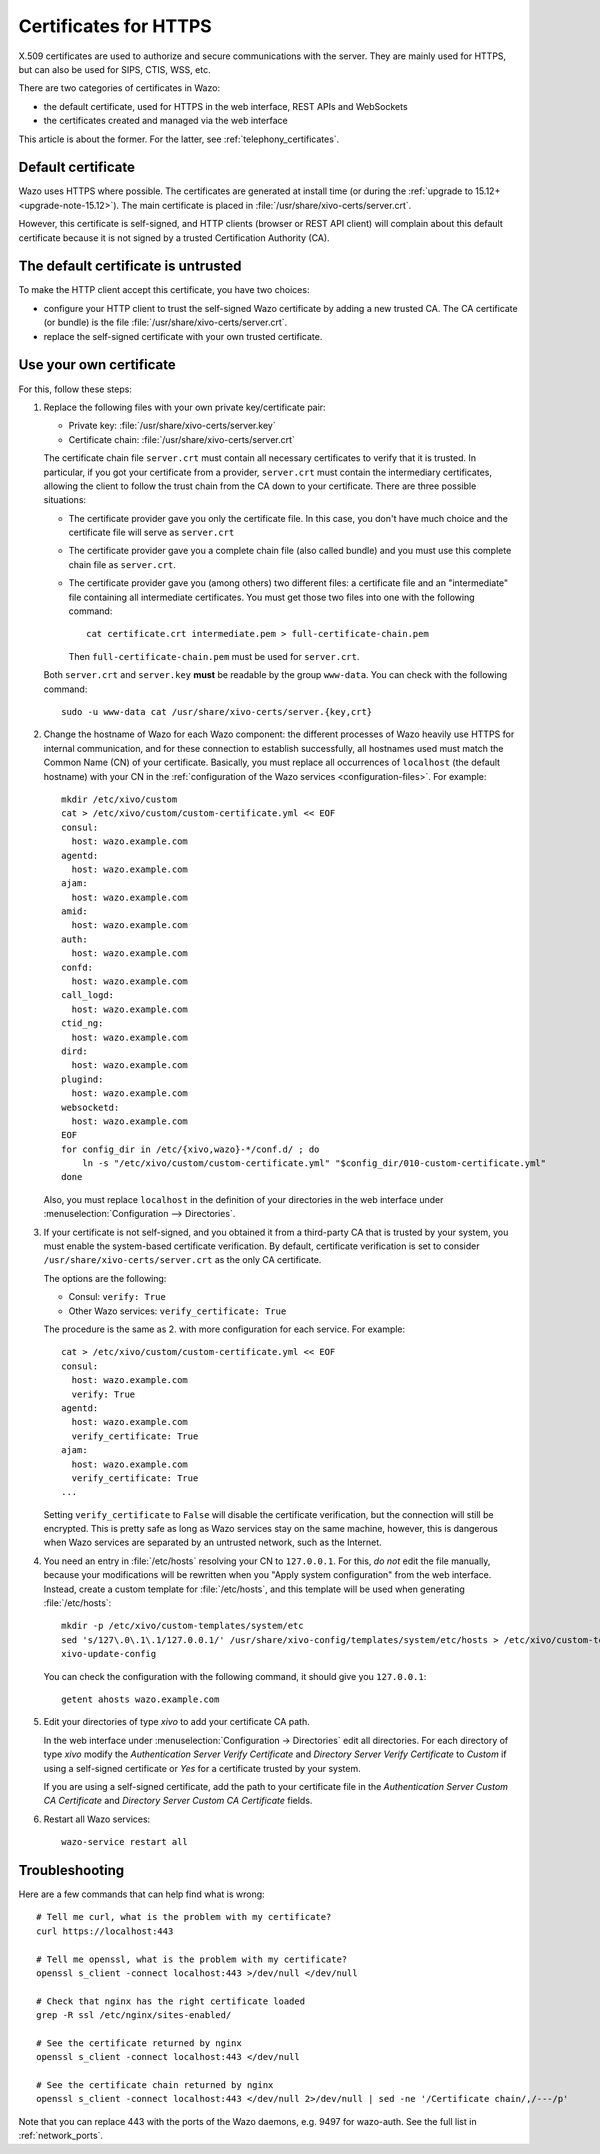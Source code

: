 .. _https_certificate:

**********************
Certificates for HTTPS
**********************

X.509 certificates are used to authorize and secure communications with the server. They are mainly
used for HTTPS, but can also be used for SIPS, CTIS, WSS, etc.

There are two categories of certificates in Wazo:

* the default certificate, used for HTTPS in the web interface, REST APIs and WebSockets
* the certificates created and managed via the web interface

This article is about the former. For the latter, see :ref:`telephony_certificates`.


Default certificate
===================

Wazo uses HTTPS where possible. The certificates are generated at install time (or
during the :ref:`upgrade to 15.12+ <upgrade-note-15.12>`). The main certificate is placed in
:file:`/usr/share/xivo-certs/server.crt`.

However, this certificate is self-signed, and HTTP clients (browser or REST API client) will
complain about this default certificate because it is not signed by a trusted Certification
Authority (CA).


The default certificate is untrusted
====================================

To make the HTTP client accept this certificate, you have two choices:

* configure your HTTP client to trust the self-signed Wazo certificate by adding a new trusted CA.
  The CA certificate (or bundle) is the file :file:`/usr/share/xivo-certs/server.crt`.
* replace the self-signed certificate with your own trusted certificate.


Use your own certificate
========================

For this, follow these steps:

1. Replace the following files with your own private key/certificate pair:

   * Private key: :file:`/usr/share/xivo-certs/server.key`
   * Certificate chain: :file:`/usr/share/xivo-certs/server.crt`

   The certificate chain file ``server.crt`` must contain all necessary certificates to verify that
   it is trusted. In particular, if you got your certificate from a provider, ``server.crt`` must
   contain the intermediary certificates, allowing the client to follow the trust chain from the CA
   down to your certificate. There are three possible situations:

   * The certificate provider gave you only the certificate file. In this case, you don't have much
     choice and the certificate file will serve as ``server.crt``
   * The certificate provider gave you a complete chain file (also called bundle) and you must use
     this complete chain file as ``server.crt``.
   * The certificate provider gave you (among others) two different files: a certificate file and an
     "intermediate" file containing all intermediate certificates. You must get those two files into
     one with the following command::

      cat certificate.crt intermediate.pem > full-certificate-chain.pem

     Then ``full-certificate-chain.pem`` must be used for ``server.crt``.

   Both ``server.crt`` and ``server.key`` **must** be readable by the group ``www-data``. You can
   check with the following command::

      sudo -u www-data cat /usr/share/xivo-certs/server.{key,crt}

2. Change the hostname of Wazo for each Wazo component: the different processes of Wazo heavily use
   HTTPS for internal communication, and for these connection to establish successfully, all
   hostnames used must match the Common Name (CN) of your certificate. Basically, you must replace
   all occurrences of ``localhost`` (the default hostname) with your CN in the :ref:`configuration
   of the Wazo services <configuration-files>`. For example::

      mkdir /etc/xivo/custom
      cat > /etc/xivo/custom/custom-certificate.yml << EOF
      consul:
        host: wazo.example.com
      agentd:
        host: wazo.example.com
      ajam:
        host: wazo.example.com
      amid:
        host: wazo.example.com
      auth:
        host: wazo.example.com
      confd:
        host: wazo.example.com
      call_logd:
        host: wazo.example.com
      ctid_ng:
        host: wazo.example.com
      dird:
        host: wazo.example.com
      plugind:
        host: wazo.example.com
      websocketd:
        host: wazo.example.com
      EOF
      for config_dir in /etc/{xivo,wazo}-*/conf.d/ ; do
          ln -s "/etc/xivo/custom/custom-certificate.yml" "$config_dir/010-custom-certificate.yml"
      done

   Also, you must replace ``localhost`` in the definition of your directories in the web interface
   under :menuselection:`Configuration --> Directories`.

3. If your certificate is not self-signed, and you obtained it from a third-party CA that is trusted
   by your system, you must enable the system-based certificate verification. By default,
   certificate verification is set to consider ``/usr/share/xivo-certs/server.crt`` as the only CA
   certificate.

   The options are the following:

   * Consul: ``verify: True``
   * Other Wazo services: ``verify_certificate: True``

   The procedure is the same as 2. with more configuration for each service. For example::

      cat > /etc/xivo/custom/custom-certificate.yml << EOF
      consul:
        host: wazo.example.com
        verify: True
      agentd:
        host: wazo.example.com
        verify_certificate: True
      ajam:
        host: wazo.example.com
        verify_certificate: True
      ...

   Setting ``verify_certificate`` to ``False`` will disable the certificate verification, but the
   connection will still be encrypted. This is pretty safe as long as Wazo services stay on the same
   machine, however, this is dangerous when Wazo services are separated by an untrusted network,
   such as the Internet.

4. You need an entry in :file:`/etc/hosts` resolving your CN to ``127.0.0.1``. For this, *do not*
   edit the file manually, because your modifications will be rewritten when you "Apply system
   configuration" from the web interface. Instead, create a custom template for :file:`/etc/hosts`,
   and this template will be used when generating :file:`/etc/hosts`::

      mkdir -p /etc/xivo/custom-templates/system/etc
      sed 's/127\.0\.1\.1/127.0.0.1/' /usr/share/xivo-config/templates/system/etc/hosts > /etc/xivo/custom-templates/system/etc/hosts
      xivo-update-config

   You can check the configuration with the following command, it should give you ``127.0.0.1``::

      getent ahosts wazo.example.com

5. Edit your directories of type `xivo` to add your certificate CA path.

   In the web interface under :menuselection:`Configuration -> Directories` edit all directories.
   For each directory of type `xivo` modify the `Authentication Server Verify Certificate` and
   `Directory Server Verify Certificate` to `Custom` if using a self-signed certificate or `Yes` for
   a certificate trusted by your system.

   If you are using a self-signed certificate, add the path to your certificate file in the
   `Authentication Server Custom CA Certificate` and `Directory Server Custom CA Certificate`
   fields.

6. Restart all Wazo services::

      wazo-service restart all


Troubleshooting
===============

Here are a few commands that can help find what is wrong::

   # Tell me curl, what is the problem with my certificate?
   curl https://localhost:443

   # Tell me openssl, what is the problem with my certificate?
   openssl s_client -connect localhost:443 >/dev/null </dev/null

   # Check that nginx has the right certificate loaded
   grep -R ssl /etc/nginx/sites-enabled/

   # See the certificate returned by nginx
   openssl s_client -connect localhost:443 </dev/null

   # See the certificate chain returned by nginx
   openssl s_client -connect localhost:443 </dev/null 2>/dev/null | sed -ne '/Certificate chain/,/---/p'

Note that you can replace 443 with the ports of the Wazo daemons, e.g. 9497 for wazo-auth. See the
full list in :ref:`network_ports`.
